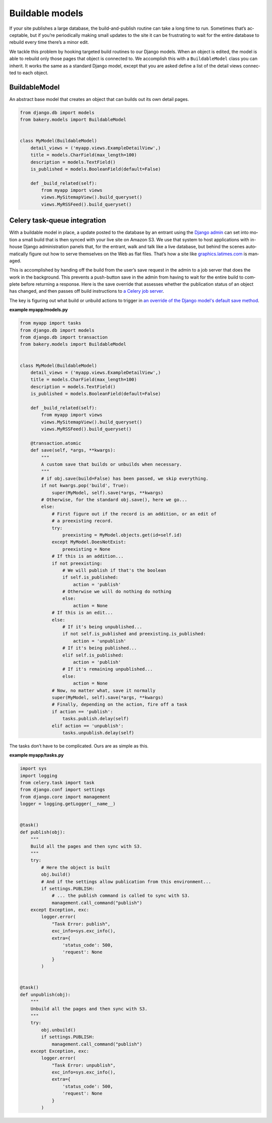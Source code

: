 Buildable models
================

If your site pub­lishes a large data­base, the build-and-pub­lish routine can take a long time to run. Some­times that’s ac­cept­able, but if you’re peri­od­ic­ally mak­ing small up­dates to the site it can be frus­trat­ing to wait for the en­tire data­base to re­build every time there’s a minor edit.

We tackle this prob­lem by hook­ing tar­geted build routines to our Django mod­els. When an ob­ject is ed­ited, the mod­el is able to re­build only those pages that ob­ject is con­nec­ted to. We ac­com­plish this with a ``BuildableModel`` class you can in­her­it. It works the same as a standard Django model, except that you are asked define a list of the de­tail views con­nec­ted to each ob­ject.

BuildableModel
--------------

.. class:: BuildableModel

    An abstract base model that creates an object that can builds out its own detail pages.

    .. attribute:: detail_views

        An iterable containing paths to the views that are built using the object, which should inherit from :doc:`buildable class-based views </buildableviews>`.

    .. method:: build()

        Iterates through the views pointed to by ``detail_views``, running
        each view's ``build_object`` method with ``self``. Then calls ``_build_extra()``
        and ``_build_related()``.

    .. method:: unbuild()

        Iterates through the views pointed to by ``detail_views``, running
        each view's ``unbuild_object`` method with ``self``. Then calls ``_unbuild_extra()``
        and ``_build_related()``.

    .. method:: _build_extra()

        A place to include code that will build extra content related to the object
        that is not rendered by the ``detail_views``, such a related image.
        Empty by default.

    .. method:: _build_related()

        A place to include code that will build related content, such as an RSS feed,
        that does not require passing in the object to a view. Empty by default.

    .. method:: _unbuild_extra()

        A place to include code that will remove extra content related to the object
        that is not rendered by the ``detail_views``, like deleting a related image.
        Empty by default.

    .. code-block:: django

        from django.db im­port mod­els
        from bakery.mod­els im­port Build­ableMod­el


        class My­Mod­el(Build­ableMod­el)
            de­tail_views = ('myapp.views.ExampleDetailView',)
            title = mod­els.Char­Field(max_length=100)
            de­scrip­tion = mod­els.Text­Field()
            is_published = models.BooleanField(default=False)

            def _build_re­lated(self):
                from myapp import views
                views.MySitem­apView().build_queryset()
                views.MyRSS­Feed().build_queryset()

Celery task-queue integration
-----------------------------

With a buildable model in place, a up­date pos­ted to the data­base by an entrant us­ing the `Django ad­min <https://docs.djangoproject.com/en/dev/ref/contrib/admin/>`_ can set in­to mo­tion a small build that is then synced with your live site on Amazon S3. We use that sys­tem to host ap­plic­a­tions with in-house Django ad­min­is­tra­tion pan­els that, for the entrant, walk and talk like a live data­base, but behind the scenes auto­mat­ic­ally fig­ure out how to serve them­selves on the Web as flat files. That’s how a site like `graphics.latimes.com <http://graphics.latimes.com>`_ is man­aged.

This is accomplished by handing off the build from the user’s save re­quest in the ad­min to a job serv­er that does the work in the back­ground. This pre­vents a push-but­ton save in the ad­min from hav­ing to wait for the en­tire build to com­plete be­fore re­turn­ing a re­sponse. Here is the save over­ride that as­sesses wheth­er the pub­lic­a­tion status of an ob­ject has changed, and then passes off build in­struc­tions to `a Cel­ery job serv­er <http://celery.readthedocs.org/en/latest/django/first-steps-with-django.html>`_.

The key is figuring out what build or unbuild actions to trigger in `an override of the Django model's default save method <https://docs.djangoproject.com/en/dev/topics/db/models/#overriding-predefined-model-methods>`_. 

**example myapp/models.py**

.. code-block:: django

    from myapp import tasks
    from django.db im­port mod­els
    from django.db import transaction
    from bakery.mod­els im­port Build­ableMod­el


    class My­Mod­el(Build­ableMod­el)
        de­tail_views = ('myapp.views.ExampleDetailView',)
        title = mod­els.Char­Field(max_length=100)
        de­scrip­tion = mod­els.Text­Field()
        is_published = models.BooleanField(default=False)

        def _build_re­lated(self):
            from myapp import views
            views.MySitem­apView().build_queryset()
            views.MyRSS­Feed().build_queryset()

        @transaction.atomic
        def save(self, *args, **kwargs):
            """
            A custom save that builds or unbuilds when necessary.
            """
            # if obj.save(build=False) has been passed, we skip everything.
            if not kwargs.pop('build', True):
                super(My­Mod­el, self).save(*args, **kwargs)
            # Otherwise, for the standard obj.save(), here we go...
            else:
                # First figure out if the record is an addition, or an edit of
                # a preexisting record.
                try:
                    preexisting = My­Mod­el.objects.get(id=self.id)
                except My­Mod­el.DoesNotExist:
                    preexisting = None
                # If this is an addition...
                if not preexisting:
                    # We will publish if that's the boolean
                    if self.is_published:
                        action = 'publish'
                    # Otherwise we will do nothing do nothing
                    else:
                        action = None
                # If this is an edit...
                else:
                    # If it's being unpublished...
                    if not self.is_published and preexisting.is_published:
                        action = 'unpublish'
                    # If it's being published...
                    elif self.is_published:
                        action = 'publish'
                    # If it's remaining unpublished...
                    else:
                        action = None
                # Now, no matter what, save it normally
                super(My­Mod­el, self).save(*args, **kwargs)
                # Finally, depending on the action, fire off a task
                if action == 'publish':
                    tasks.publish.delay(self)
                elif action == 'unpublish':
                    tasks.unpublish.delay(self)

The tasks don’t have to be com­plic­ated. Ours are as simple as this.

**example myapp/tasks.py**

.. code-block:: python

    im­port sys
    im­port log­ging
    from celery.task import task
    from django.conf im­port set­tings
    from django.core im­port man­age­ment
    log­ger = log­ging.get­Log­ger(__name__)


    @task()
    def publish(obj):
        """
        Build all the pages and then sync with S3.
        """
        try:
            # Here the object is built
            obj.build()
            # And if the set­tings al­low pub­lic­a­tion from this en­vir­on­ment...
            if settings.PUBLISH:
                # ... the pub­lish com­mand is called to sync with S3.
                management.call_command("publish")
        except Exception, exc:
            logger.error(
                "Task Error: publish",
                exc_info=sys.exc_info(),
                extra={
                    'status_code': 500,
                    'request': None
                }
            )


    @task()
    def unpublish(obj):
        """
        Unbuild all the pages and then sync with S3.
        """
        try:
            obj.unbuild()
            if settings.PUBLISH:
                management.call_command("publish")
        except Exception, exc:
            logger.error(
                "Task Error: unpublish",
                exc_info=sys.exc_info(),
                extra={
                    'status_code': 500,
                    'request': None
                }
            )
